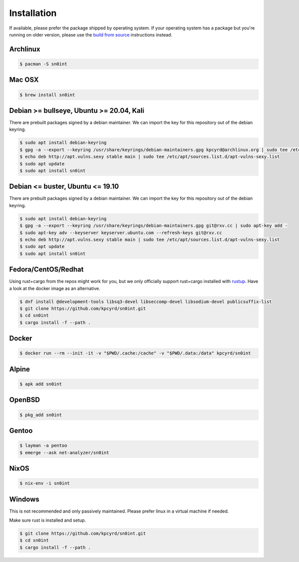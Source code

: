 Installation
============

If available, please prefer the package shipped by operating system. If your
operating system has a package but you're running on older version, please use
the `build from source <build.html>`_ instructions instead.

Archlinux
---------

.. code-block:: bash

    $ pacman -S sn0int

Mac OSX
-------

.. code-block:: bash

    $ brew install sn0int

Debian >= bullseye, Ubuntu >= 20.04, Kali
-----------------------------------------

There are prebuilt packages signed by a debian maintainer. We can import the
key for this repository out of the debian keyring.

.. code-block:: bash

    $ sudo apt install debian-keyring
    $ gpg -a --export --keyring /usr/share/keyrings/debian-maintainers.gpg kpcyrd@archlinux.org | sudo tee /etc/apt/trusted.gpg.d/apt-vulns-sexy.gpg
    $ echo deb http://apt.vulns.sexy stable main | sudo tee /etc/apt/sources.list.d/apt-vulns-sexy.list
    $ sudo apt update
    $ sudo apt install sn0int

Debian <= buster, Ubuntu <= 19.10
---------------------------------

There are prebuilt packages signed by a debian maintainer. We can import the
key for this repository out of the debian keyring.

.. code-block:: bash

    $ sudo apt install debian-keyring
    $ gpg -a --export --keyring /usr/share/keyrings/debian-maintainers.gpg git@rxv.cc | sudo apt-key add -
    $ sudo apt-key adv --keyserver keyserver.ubuntu.com --refresh-keys git@rxv.cc
    $ echo deb http://apt.vulns.sexy stable main | sudo tee /etc/apt/sources.list.d/apt-vulns-sexy.list
    $ sudo apt update
    $ sudo apt install sn0int

Fedora/CentOS/Redhat
--------------------

Using rust+cargo from the repos might work for you, but we only officially
support rust+cargo installed with `rustup <https://rustup.rs/>`_. Have a look
at the docker image as an alternative.

.. code-block:: bash

    $ dnf install @development-tools libsq3-devel libseccomp-devel libsodium-devel publicsuffix-list
    $ git clone https://github.com/kpcyrd/sn0int.git
    $ cd sn0int
    $ cargo install -f --path .

Docker
------

.. code-block:: bash

    $ docker run --rm --init -it -v "$PWD/.cache:/cache" -v "$PWD/.data:/data" kpcyrd/sn0int

Alpine
------

.. code-block:: bash

    $ apk add sn0int

OpenBSD
-------

.. code-block:: bash

    $ pkg_add sn0int

Gentoo
------

.. code-block:: bash

    $ layman -a pentoo
    $ emerge --ask net-analyzer/sn0int

NixOS
-----

.. code-block:: bash

    $ nix-env -i sn0int

Windows
-------

This is not recommended and only passively maintained. Please prefer linux in a
virtual machine if needed.

Make sure rust is installed and setup.

.. code-block:: bash

    $ git clone https://github.com/kpcyrd/sn0int.git
    $ cd sn0int
    $ cargo install -f --path .
